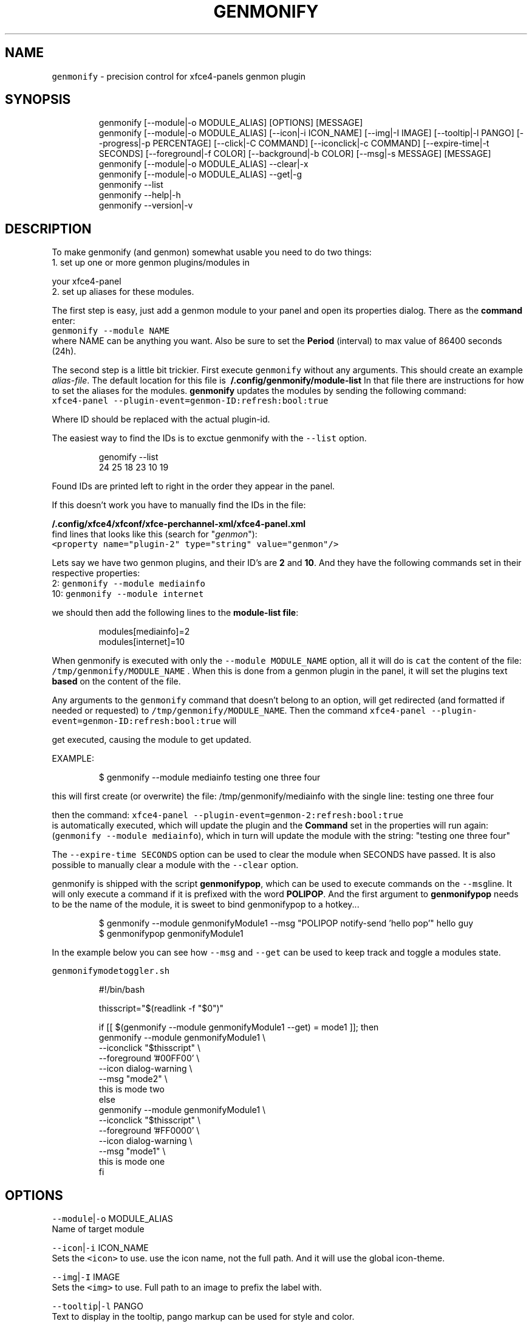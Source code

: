.nh
.TH GENMONIFY 1 2020\-11\-24 Linux "User Manuals"
.SH NAME
.PP
\fB\fCgenmonify\fR \- precision control for xfce4\-panels
genmon plugin

.SH SYNOPSIS
.PP
.RS

.nf
genmonify [\-\-module|\-o MODULE\_ALIAS] [OPTIONS] [MESSAGE]
genmonify [\-\-module|\-o MODULE\_ALIAS] [\-\-icon|\-i ICON\_NAME] [\-\-img|\-I IMAGE] [\-\-tooltip|\-l PANGO] [\-\-progress|\-p PERCENTAGE] [\-\-click|\-C COMMAND] [\-\-iconclick|\-c COMMAND] [\-\-expire\-time|\-t SECONDS] [\-\-foreground|\-f COLOR] [\-\-background|\-b COLOR] [\-\-msg|\-s MESSAGE] [MESSAGE]
genmonify [\-\-module|\-o MODULE\_ALIAS] \-\-clear|\-x
genmonify [\-\-module|\-o MODULE\_ALIAS] \-\-get|\-g
genmonify \-\-list
genmonify \-\-help|\-h
genmonify \-\-version|\-v

.fi
.RE

.SH DESCRIPTION
.PP
To make genmonify (and genmon) somewhat usable
you need to do two things:
.br
1. set up one or more genmon plugins/modules in

.PP
your xfce4\-panel
.br
2. set up aliases for these modules.

.PP
The first step is easy, just add a genmon module
to your panel and open its properties dialog.
There as the \fBcommand\fP enter:
.br
\fB\fCgenmonify \-\-module NAME\fR
.br
where NAME can be anything you want. Also be sure
to set the \fBPeriod\fP (interval) to max value of
86400 seconds (24h).

.PP
The second step is a little bit trickier. First
execute \fB\fCgenmonify\fR without any arguments. This
should create an example \fIalias\-file\fP\&. The default
location for this file is
\fB\~/.config/genmonify/module\-list\fP In that file
there are instructions for how to set the aliases
for the modules. \fBgenmonify\fP updates the modules
by sending the following command:
.br
\fB\fCxfce4\-panel
\-\-plugin\-event=genmon\-ID:refresh:bool:true\fR

.PP
Where ID should be replaced with the actual
plugin\-id.

.PP
The easiest way to find the IDs is to exctue
genmonify with the \fB\fC\-\-list\fR option.

.PP
.RS

.nf
genomify \-\-list
24    25    18    23    10    19

.fi
.RE

.PP
Found IDs are printed left to right in the order
they appear in the panel.

.PP
If this doesn't work you have to manually find
the IDs in the file:

.PP
\fB\~/.config/xfce4/xfconf/xfce\-perchannel\-xml/xfce4\-panel.xml\fP
.br
find lines that looks like this (search for
"\fIgenmon\fP"):
.br
\fB\fC<property name="plugin\-2" type="string"
value="genmon"/>\fR

.PP
Lets say we have two genmon plugins, and their
ID's are \fB2\fP and \fB10\fP\&. And they have the
following commands set in their respective
properties:
.br
2: \fB\fCgenmonify \-\-module mediainfo\fR
.br
10: \fB\fCgenmonify \-\-module internet\fR

.PP
we should then add the following lines to the
\fBmodule\-list file\fP:

.PP
.RS

.nf
modules[mediainfo]=2
modules[internet]=10

.fi
.RE

.PP
When genmonify is executed with only the
\fB\fC\-\-module MODULE\_NAME\fR option, all it will do is
\fB\fCcat\fR the content of the file:
\fB\fC/tmp/genmonify/MODULE\_NAME\fR . When this is done
from a genmon plugin in the panel, it will set the
plugins text \fBbased\fP on the content of the file.

.PP
Any arguments to the \fB\fCgenmonify\fR command that
doesn't belong to an option, will get redirected
(and formatted if needed or requested) to
\fB\fC/tmp/genmonify/MODULE\_NAME\fR\&. Then the command
\fB\fCxfce4\-panel
\-\-plugin\-event=genmon\-ID:refresh:bool:true\fR  will

.PP
get executed, causing the module to get updated.

.PP
EXAMPLE:

.PP
.RS

.nf
$ genmonify \-\-module mediainfo testing one three four

.fi
.RE

.PP
this will first create (or overwrite) the file:
/tmp/genmonify/mediainfo with the single line:
testing one three four

.PP
then the command:  \fB\fCxfce4\-panel
\-\-plugin\-event=genmon\-2:refresh:bool:true\fR
.br
is automatically executed, which will update the
plugin and the \fBCommand\fP set in the properties
will run again: (\fB\fCgenmonify \-\-module mediainfo\fR),
which in turn will update the module with the
string: "testing one three four"

.PP
The \fB\fC\-\-expire\-time SECONDS\fR option can be used to
clear the module when SECONDS have passed. It is
also possible to manually clear a module with the
\fB\fC\-\-clear\fR option.

.PP
genmonify is shipped with the script
\fBgenmonifypop\fP, which can be used to execute
commands on the \fB\fC\-\-msg\fRline. It will only execute
a command if it is prefixed with the word
\fBPOLIPOP\fP\&. And the first argument to
\fBgenmonifypop\fP needs to be the name of the
module, it is sweet to bind genmonifypop to a
hotkey...

.PP
.RS

.nf
$ genmonify \-\-module genmonifyModule1 \-\-msg "POLIPOP notify\-send 'hello pop'" hello guy
$ genmonifypop genmonifyModule1

.fi
.RE

.PP
In the example below you can see how \fB\fC\-\-msg\fR and
\fB\fC\-\-get\fR can be used to keep track and toggle a
modules state.

.PP
\fB\fCgenmonifymodetoggler.sh\fR

.PP
.RS

.nf
#!/bin/bash

thisscript="$(readlink \-f "$0")"

if [[ $(genmonify \-\-module genmonifyModule1 \-\-get) = mode1 ]]; then
    genmonify \-\-module genmonifyModule1   \\
           \-\-iconclick "$thisscript"      \\
           \-\-foreground '#00FF00'         \\
           \-\-icon dialog\-warning          \\
           \-\-msg "mode2"                  \\
           this is mode two
else 
    genmonify \-\-module genmonifyModule1   \\
           \-\-iconclick "$thisscript"      \\
           \-\-foreground '#FF0000'         \\
           \-\-icon dialog\-warning          \\
           \-\-msg "mode1"                  \\
           this is mode one
fi

.fi
.RE

.SH OPTIONS
.PP
\fB\fC\-\-module\fR|\fB\fC\-o\fR MODULE\_ALIAS
.br
Name of target module

.PP
\fB\fC\-\-icon\fR|\fB\fC\-i\fR ICON\_NAME
.br
Sets the \fB\fC<icon>\fR to use. use the icon name, not
the full path. And it will use the global
icon\-theme.

.PP
\fB\fC\-\-img\fR|\fB\fC\-I\fR IMAGE
.br
Sets the \fB\fC<img>\fR to use. Full path to an image to
prefix the label with.

.PP
\fB\fC\-\-tooltip\fR|\fB\fC\-l\fR PANGO
.br
Text to display in the tooltip, pango markup can
be used for style and color.

.PP
\fB\fC\-\-progress\fR|\fB\fC\-p\fR PERCENTAGE
.br
Percentage to display in the progressbar.

.PP
\fB\fC\-\-click\fR|\fB\fC\-C\fR COMMAND
.br
COMMAND will be executed when the \fBIMAGE\fP is
clicked.

.PP
\fB\fC\-\-iconclick\fR|\fB\fC\-c\fR COMMAND
.br
COMMAND will be executed when the \fBICON\fP is
clicked.

.PP
\fB\fC\-\-expire\-time\fR|\fB\fC\-t\fR SECONDS
.br
If set module will get cleared after SECONDS

.PP
\fB\fC\-\-foreground\fR|\fB\fC\-f\fR COLOR
.br
color value for MESSAGE foreground color.

.PP
\fB\fC\-\-background\fR|\fB\fC\-b\fR COLOR
.br
color value for MESSAGE background color.

.PP
\fB\fC\-\-msg\fR|\fB\fC\-s\fR MESSAGE
.br
This string will not be visible in the module.
But stored in the modules file inside \fB\fC<msg>\fR
tags. The string can be retrieved with the \fB\fC\-\-get\fR
option.

.PP
\fB\fC\-\-clear\fR|\fB\fC\-x\fR
.br
Clears the module.

.PP
\fB\fC\-\-get\fR|\fB\fC\-g\fR
.br
Prints the content of target modules \fB\fC<msg>\fR if
there is any.

.PP
\fB\fC\-\-list\fR
.br
Prints the plugin IDs of all Generic Monitors
from left to right

.PP
\fB\fC\-\-help\fR|\fB\fC\-h\fR
.br
Show help and exit.

.PP
\fB\fC\-\-version\fR|\fB\fC\-v\fR
.br
Show version and exit.

.SH ENVIRONMENT
.PP
\fB\fCXDG\_CONFIG\_HOME\fR

.PP
defaults to: $HOME/.config

.PP
\fB\fCGENMONIFY\_DIR\fR

.PP
defaults to: $XDG\_CONFIG\_HOME/genmonify

.PP
\fB\fCGENMONIFY\_TMP\_DIR\fR

.PP
defaults to: /tmp/genmonify

.SH DEPENDENCIES
.PP
\fB\fCbash\fR \fB\fCgawk\fR \fB\fCsed\fR \fB\fCxfce4\-panel\fR \fB\fCxfsettings\fR

.PP
budRich https://github.com/budlabs/genmonify
\[la]https://github.com/budlabs/genmonify\[ra]

.SH SEE ALSO
.PP
https://gitlab.xfce.org/panel\-plugins/xfce4\-genmon\-plugin, polify(1),
